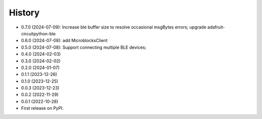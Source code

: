 =======
History
=======

* 0.7.0 (2024-07-09): Increase ble buffer size to resolve occasional msgBytes errors; upgrade adafruit-circuitpython-ble
* 0.6.0 (2024-07-08): add MicroblocksClient
* 0.5.0 (2024-07-08): Support connecting multiple BLE devices; 
* 0.4.0 (2024-02-03)
* 0.3.0 (2024-02-02)
* 0.2.0 (2024-01-07)
* 0.1.1 (2023-12-26)
* 0.1.0 (2023-12-25)
* 0.0.3 (2023-12-23)
* 0.0.2 (2022-11-29)
* 0.0.1 (2022-10-28)
* First release on PyPI.
